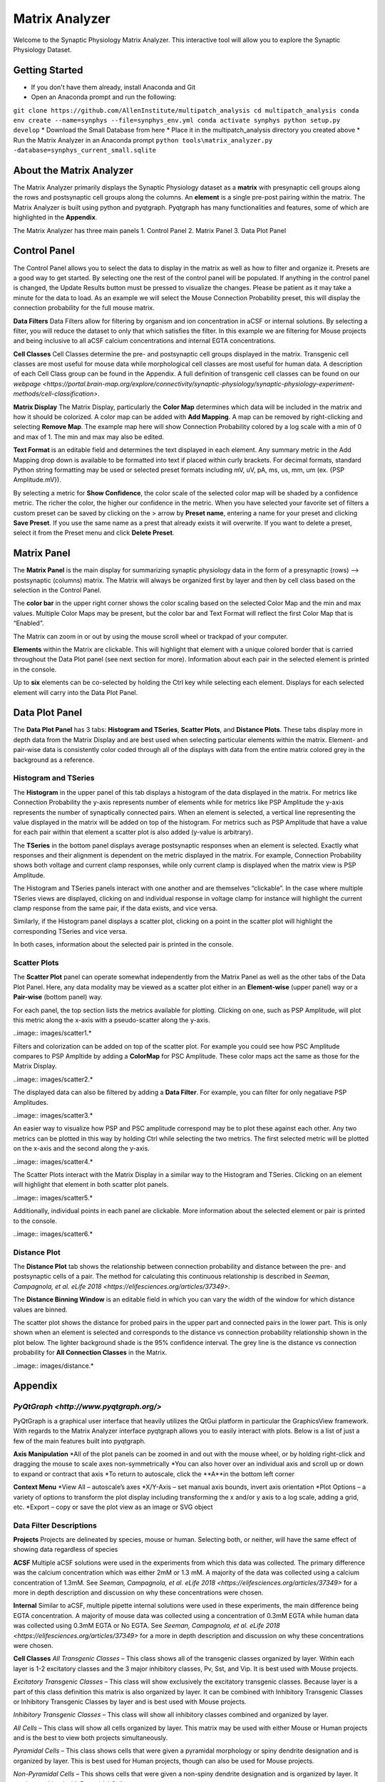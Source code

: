 .. _matrix_analyzer:

Matrix Analyzer
===============

Welcome to the Synaptic Physiology Matrix Analyzer. This interactive tool will allow you to explore the Synaptic Physiology Dataset.

===============
Getting Started
===============
* If you don't have them already, install Anaconda and Git
* Open an Anaconda prompt and run the following:
``git clone https://github.com/AllenInstitute/multipatch_analysis
cd multipatch_analysis
conda env create --name=synphys --file=synphys_env.yml 
conda activate synphys
python setup.py develop``
* Download the Small Database from here
* Place it in the multipatch_analysis directory you created above
* Run the Matrix Analyzer in an Anaconda prompt
``python tools\matrix_analyzer.py -database=synphys_current_small.sqlite``

=========================
About the Matrix Analyzer
=========================

The Matrix Analyzer primarily displays the Synaptic Physiology dataset as a **matrix** with presynaptic cell groups along the rows and postsynaptic cell groups along the columns. An **element** is a single pre-post pairing within the matrix. The Matrix Analyzer is built using python and pyqtgraph. Pyqtgraph has many functionalities and features, some of which are highlighted in the **Appendix**.

.. image:: images/matrix.*

The Matrix Analyzer has three main panels
1. Control Panel
2. Matrix Panel
3. Data Plot Panel

.. image:: images/panels.*

=============
Control Panel
=============

The Control Panel allows you to select the data to display in the matrix as well as how to filter and organize it. Presets are a good way to get started. By selecting one the rest of the control panel will be populated. If anything in the control panel is changed, the Update Results button must be pressed to visualize the changes. Please be patient as it may take a minute for the data to load. As an example we will select the Mouse Connection Probability preset, this will display the connection probability for the full mouse matrix.

.. image:: images/control_panel.*

**Data Filters**
Data Filters allow for filtering by organism and ion concentration in aCSF or internal solutions. By selecting a filter, you will reduce the dataset to only that which satisfies the filter. In this example we are filtering for Mouse projects and being inclusive to all aCSF calcium concentrations and internal EGTA concentrations.

**Cell Classes**
Cell Classes determine the pre- and postsynaptic cell groups displayed in the matrix. Transgenic cell classes are most useful for mouse data while morphological cell classes are most useful for human data. A description of each Cell Class group can be found in the Appendix. A full definition of transgenic cell classes can be found on our `webpage <https://portal.brain-map.org/explore/connectivity/synaptic-physiology/synaptic-physiology-experiment-methods/cell-classification>`.

**Matrix Display**
The Matrix Display, particularly the **Color Map** determines which data will be included in the matrix and how it should be colorized. A color map can be added with **Add Mapping**. A map can be removed by right-clicking and selecting **Remove Map**. The example map here will show Connection Probability colored by a log scale with a min of 0 and max of 1. The min and max may also be edited.

**Text Format** is an editable field and determines the text displayed in each element. Any summary metric in the Add Mapping drop down is available to be formatted into text if placed within curly brackets. For decimal formats, standard Python string formatting may be used or selected preset formats including mV, uV, pA, ms, us, mm, um (ex. {PSP Amplitude.mV}).

By selecting a metric for **Show Confidence**, the color scale of the selected color map will be shaded by a confidence metric. The richer the color, the higher our confidence in the metric.
When you have selected your favorite set of filters a custom preset can be saved by clicking on the > arrow by **Preset name**, entering a name for your preset and clicking **Save Preset**. If you use the same name as a prest that already exists it will overwrite. If you want to delete a preset, select it from the Preset menu and click **Delete Preset**.

============
Matrix Panel
============

The **Matrix Panel** is the main display for summarizing synaptic physiology data in the form of a presynaptic (rows) --> postsynaptic (columns) matrix. The Matrix will always be organized first by layer and then by cell class based on the selection in the Control Panel.

.. image:: images/matrix2.*

The **color bar** in the upper right corner shows the color scaling based on the selected Color Map and the min and max values. Multiple Color Maps may be present, but the color bar and Text Format will reflect the first Color Map that is “Enabled”.

The Matrix can zoom in or out by using the mouse scroll wheel or trackpad of your computer.

**Elements** within the Matrix are clickable. This will highlight that element with a unique colored border that is carried throughout the Data Plot panel (see next section for more). Information about each pair in the selected element is printed in the console. 

.. image:: images/element_click.*

Up to **six** elements can be co-selected by holding the Ctrl key while selecting each element. Displays for each selected element will carry into the Data Plot Panel.

.. image:: images/multi_element_click.*

===============
Data Plot Panel
===============

The **Data Plot Panel** has 3 tabs: **Histogram and TSeries**, **Scatter Plots**, and **Distance Plots**. These tabs display more in depth data from the Matrix Display and are best used when selecting particular elements within the matrix. Element- and pair-wise data is consistently color coded through all of the displays with data from the entire matrix colored grey in the background as a reference.

---------------------
Histogram and TSeries
---------------------
The **Histogram** in the upper panel of this tab displays a histogram of the data displayed in the matrix. For metrics like Connection Probability the y-axis represents number of elements while for metrics like PSP Amplitude the y-axis represents the number of synaptically connected pairs. When an element is selected, a vertical line representing the value displayed in the matrix will be added on top of the histogram. For metrics such as PSP Amplitude that have a value for each pair within that element a scatter plot is also added (y-value is arbitrary).

The **TSeries** in the bottom panel displays average postsynaptic responses when an element is selected. Exactly what responses and their alignment is dependent on the metric displayed in the matrix. For example, Connection Probability shows both voltage and current clamp responses, while only current clamp is displayed when the matrix view is PSP Amplitude.

.. image:: images/hist_tseries.*

The Histogram and TSeries panels interact with one another and are themselves “clickable”. In the case where multiple TSeries views are displayed, clicking on and individual response in voltage clamp for instance will highlight the current clamp response from the same pair, if the data exists, and vice versa.

Similarly, if the Histogram panel displays a scatter plot, clicking on a point in the scatter plot will highlight the corresponding TSeries and vice versa. 

In both cases, information about the selected pair is printed in the console.

.. image:: images/hist_tseries_click.*

-------------
Scatter Plots
-------------

The **Scatter Plot** panel can operate somewhat independently from the Matrix Panel as well as the other tabs of the Data Plot Panel. Here, any data modality may be viewed as a scatter plot either in an **Element-wise** (upper panel) way or a **Pair-wise** (bottom panel) way. 

For each panel, the top section lists the metrics available for plotting. Clicking on one, such as PSP Amplitude, will plot this metric along the x-axis with a pseudo-scatter along the y-axis.

..image:: images/scatter1.*

Filters and colorization can be added on top of the scatter plot. For example you could see how PSC Amplitude compares to PSP Ampltide by adding a **ColorMap** for PSC Amplitude. These color maps act the same as those for the Matrix Display.

..image:: images/scatter2.*

The displayed data can also be filtered by adding a **Data Filter**. For example, you can filter for only negatiave PSP Amplitudes.

..image:: images/scatter3.*

An easier way to visualize how PSP and PSC amplitude correspond may be to plot these against each other. Any two metrics can be plotted in this way by holding Ctrl while selecting the two metrics. The first selected metric will be plotted on the x-axis and the second along the y-axis.

..image:: images/scatter4.*

The Scatter Plots interact with the Matrix Display in a similar way to the Histogram and TSeries. Clicking on an element will highlight that element in both scatter plot panels.

..image:: images/scatter5.*

Additionally, individual points in each panel are clickable. More information about the selected element or pair is printed to the console.

..image:: images/scatter6.*

--------------
Distance Plot
--------------

The **Distance Plot** tab shows the relationship between connection probability and distance between the pre- and postsynaptic cells of a pair. The method for calculating this continuous relationship is described in `Seeman, Campagnola, et al. eLife 2018 <https://elifesciences.org/articles/37349>`.

The **Distance Binning Window** is an editable field in which you can vary the width of the window for which distance values are binned.

The scatter plot shows the distance for probed pairs in the upper part and connected pairs in the lower part. This is only shown when an element is selected and corresponds to the distance vs connection probability relationship shown in the plot below. The lighter background shade is the 95% confidence interval. The grey line is the distance vs connection probability for **All Connection Classes** in the Matrix.

..image:: images/distance.*

========
Appendix
========

---------
`PyQtGraph <http://www.pyqtgraph.org/>`
---------
PyQtGraph is a graphical user interface that heavily utilizes the QtGui platform in particular the GraphicsView framework. With regards to the Matrix Analyzer interface pyqtgraph allows you to easily interact with plots. Below is a list of just a few of the main features built into pyqtgraph.

**Axis Manipulation**
*All of the plot panels can be zoomed in and out with the mouse wheel, or by holding right-click and dragging the mouse to scale axes non-symmetrically
*You can also hover over an individual axis and scroll up or down to expand or contract that axis
*To return to autoscale, click the **A**in the bottom left corner

**Context Menu**
*View All – autoscale’s axes
*X/Y-Axis – set manual axis bounds, invert axis orientation
*Plot Options – a variety of options to transform the plot display including transforming the x and/or y axis to a log scale, adding a grid, etc.
*Export – copy or save the plot view as an image or SVG object

-----------------------
Data Filter Descriptions
-----------------------

**Projects**
Projects are delineated by species, mouse or human. Selecting both, or neither, will have the same effect of showing data regardless of species

**ACSF**
Multiple aCSF solutions were used in the experiments from which this data was collected. The primary difference was the calcium concentration which was either 2mM or 1.3 mM. A majority of the data was collected using a calcium concentration of 1.3mM. See `Seeman, Campagnola, et al. eLife 2018 <https://elifesciences.org/articles/37349>` for a more in depth description and discussion on why these concentrations were chosen.

**Internal**
Similar to aCSF, multiple pipette internal solutions were used in these experiments, the main difference being EGTA concentration. A majority of mouse data was collected using a concentration of 0.3mM EGTA while human data was collected using 0.3mM EGTA or No EGTA. See `Seeman, Campagnola, et al. eLife 2018 <https://elifesciences.org/articles/37349>` for a more in depth description and discussion on why these concentrations were chosen.

**Cell Classes**
*All Transgenic Classes* – This class shows all of the transgenic classes organized by layer. Within each layer is 1-2 excitatory classes and the 3 major inhibitory classes, Pv, Sst, and Vip. It is best used with Mouse projects.

*Excitatory Transgenic Classes* – This class will show exclusively the excitatory transgenic classes. Because layer is a part of this class definition this matrix is also organized by layer. It can be combined with Inhibitory Transgenic Classes or Inhibitory Transgenic Classes by layer and is best used with Mouse projects.

*Inhibitory Transgenic Classes* – This class will show all inhibitory classes combined and organized by layer.

*All Cells* – This class will show all cells organized by layer. This matrix may be used with either Mouse or Human projects and is the best to view both projects simultaneously.

*Pyramidal Cells* – This class shows cells that were given a pyramidal morphology or spiny dendrite designation and is organized by layer. This is best used for Human projects, though can also be used for Mouse projects.

*Non-Pyramidal Cells* – This shows cells that were given a non-spiny dendrite designation and is organized by layer. It can be combined with Pyramidal Cells.


